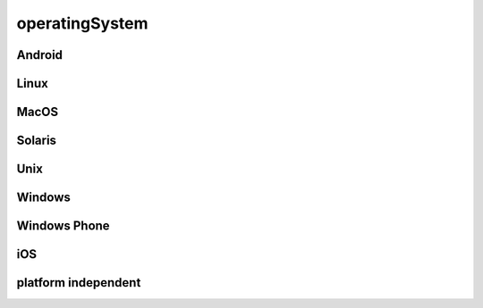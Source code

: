 ###############
operatingSystem
###############

Android
-------

Linux
-----

MacOS
-----

Solaris
-------

Unix
----

Windows
-------

Windows Phone
-------------

iOS
---

platform independent
--------------------

